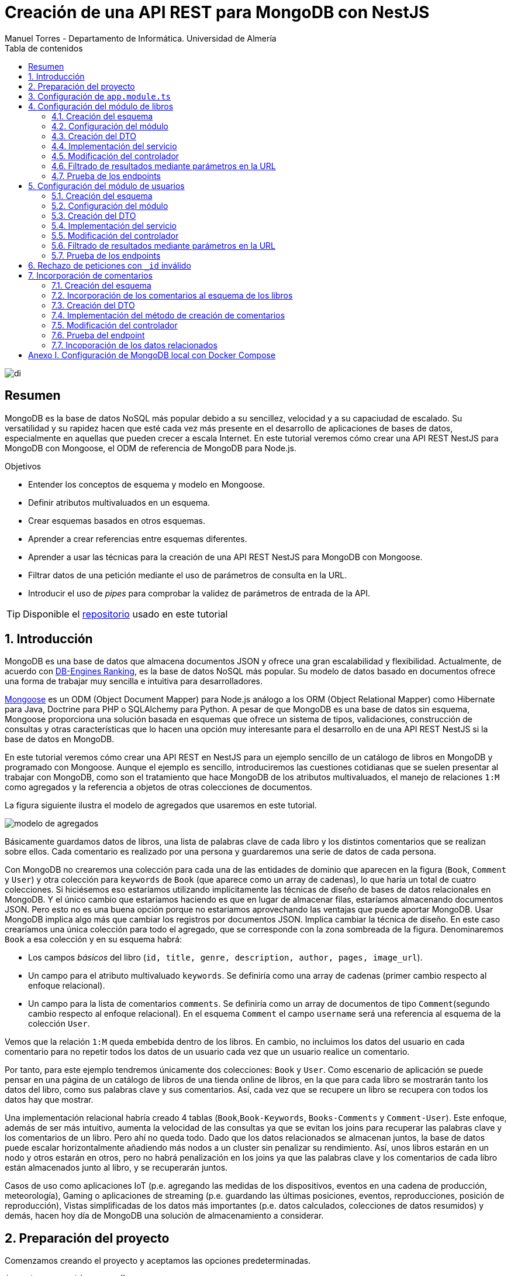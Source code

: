 ////
NO CAMBIAR!!
Codificación, idioma, tabla de contenidos, tipo de documento
////
:encoding: utf-8
:lang: es
:toc: right
:toc-title: Tabla de contenidos
:doctype: book
:imagesdir: ./images
:linkattrs:

////
Nombre y título del trabajo
////
# Creación de una API REST para MongoDB con NestJS
Manuel Torres - Departamento de Informática. Universidad de Almería

image::di.png[]

// NO CAMBIAR!! (Entrar en modo no numerado de apartados)
:numbered!: 


[abstract]
== Resumen
////
COLOCA A CONTINUACION EL RESUMEN
////
MongoDB es la base de datos NoSQL más popular debido a su sencillez, velocidad y a su capaciudad de escalado. Su versatilidad y su rapidez hacen que esté cada vez más presente en el desarrollo de aplicaciones de bases de datos, especialmente en aquellas que pueden crecer a escala Internet. En este tutorial veremos cómo crear una API REST NestJS para MongoDB con Mongoose, el ODM de referencia de MongoDB para Node.js.
////
COLOCA A CONTINUACION LOS OBJETIVOS
////
.Objetivos
* Entender los conceptos de esquema y modelo en Mongoose.
* Definir atributos multivaluados en un esquema.
* Crear esquemas basados en otros esquemas.
* Aprender a crear referencias entre esquemas diferentes.
* Aprender a usar las técnicas para la creación de una API REST NestJS para MongoDB con Mongoose.
* Filtrar datos de una petición mediante el uso de parámetros de consulta en la URL.
* Introducir el uso de _pipes_ para comprobar la validez de parámetros de entrada de la API.

[TIP]
====
Disponible el https://github.com/ualmtorres/nestjs-mongodb.git[repositorio] usado en este tutorial
====

// Entrar en modo numerado de apartados
:numbered:

## Introducción

MongoDB es una base de datos que almacena documentos JSON y ofrece una gran escalabilidad y flexibilidad. Actualmente, de acuerdo con https://db-engines.com/en/ranking[DB-Engines Ranking], es la base de datos NoSQL más popular. Su modelo de datos basado en documentos ofrece una forma de trabajar muy sencilla e intuitiva para desarrolladores.

https://mongoosejs.com/[Mongoose] es un ODM (Object Document Mapper) para Node.js análogo a los ORM (Object Relational Mapper) como Hibernate para Java, Doctrine para PHP o SQLAlchemy para Python. A pesar de que MongoDB es una base de datos sin esquema, Mongoose proporciona una solución basada en esquemas que ofrece un sistema de tipos, validaciones, construcción de consultas y otras características que lo hacen una opción muy interesante para el desarrollo en de una API REST NestJS si la base de datos en MongoDB. 

En este tutorial veremos cómo crear una API REST en NestJS para un ejemplo sencillo de un catálogo de libros en MongoDB y programado con Mongoose. Aunque el ejemplo es sencillo, introduciremos las cuestiones cotidianas que se suelen presentar al trabajar con MongoDB, como son el tratamiento que hace MongoDB de los atributos multivaluados, el manejo de relaciones `1:M` como agregados y la referencia a objetos de otras colecciones de documentos.

La figura siguiente ilustra el modelo de agregados que usaremos en este tutorial.

image::modelo-de-agregados.png[]

Básicamente guardamos datos de libros, una lista de palabras clave de cada libro y los distintos comentarios que se realizan sobre ellos. Cada comentario es realizado por una persona y guardaremos una serie de datos de cada persona.

Con MongoDB no crearemos una colección para cada una de las entidades de dominio que aparecen en la figura (`Book`, `Comment` y `User`) y otra colección para `keywords` de `Book` (que aparece como un array de cadenas), lo que haría un total de cuatro colecciones. Si hiciésemos eso estaríamos utilizando implícitamente las técnicas de diseño de bases de datos relacionales en MongoDB. Y el único cambio que estaríamos haciendo es que en lugar de almacenar filas, estaríamos almacenando documentos JSON. Pero esto no es una buena opción porque no estaríamos aprovechando las ventajas que puede aportar MongoDB. Usar MongoDB implica algo más que cambiar los registros por documentos JSON. Implica cambiar la técnica de diseño. En este caso crearíamos una única colección para todo el agregado, que se corresponde con la zona sombreada de la figura. Denominaremos `Book` a esa colección y en su esquema habrá:

* Los campos _básicos_ del libro (`id, title, genre, description, author, pages, image_url`).
* Un campo para el atributo multivaluado `keywords`. Se definiría como una array de cadenas (primer cambio respecto al enfoque relacional).
* Un campo para la lista de comentarios `comments`. Se definiría como un array de documentos de tipo `Comment`(segundo cambio respecto al enfoque relacional). En el esquema `Comment` el campo `username` será una referencia al esquema de la colección `User`.

Vemos que la relación `1:M` queda embebida dentro de los libros. En cambio, no incluimos los datos del usuario en cada comentario para no repetir todos los datos de un usuario cada vez que un usuario realice un comentario.

Por tanto, para este ejemplo tendremos únicamente dos colecciones: `Book` y `User`. Como escenario de aplicación se puede pensar en una página de un catálogo de libros de una tienda online de libros, en la que para cada libro se mostrarán tanto los datos del libro, como sus palabras clave y sus comentarios. Así, cada vez que se recupere un libro se recupera con todos los datos hay que mostrar.

Una implementación relacional habría creado 4 tablas (`Book`,`Book-Keywords`, `Books-Comments` y `Comment-User`). Este enfoque, además de ser más intuitivo, aumenta la velocidad de las consultas ya que se evitan los joins para recuperar las palabras clave y los comentarios de un libro. Pero ahí no queda todo. Dado que los datos relacionados se almacenan juntos, la base de datos puede escalar horizontalmente añadiendo más nodos a un cluster sin penalizar su rendimiento. Así, unos libros estarán en un nodo y otros estarán en otros, pero no habrá penalización en los joins ya que las palabras clave y los comentarios de cada libro están almacenados junto al libro, y se recuperarán juntos.

Casos de uso como aplicaciones IoT (p.e. agregando las medidas de los dispositivos, eventos en una cadena de producción, meteorología), Gaming o aplicaciones de streaming (p.e. guardando las últimas posiciones, eventos, reproducciones, posición de reproducción), Vistas simplificadas de los datos más importantes (p.e. datos calculados, colecciones de datos resumidos) y demás, hacen hoy día de MongoDB una solución de almacenamiento a considerar.

## Preparación del proyecto

Comenzamos creando el proyecto y aceptamos las opciones predeterminadas.

[source, bash]
----
$ nest new nestjs-mongodb
----

Nuestro proyecto tiene dependencias con Mongoose y Swagger OpenAPI. Las instalaremos con

[source, bash]
----
$ npm install --save @nestjs/mongoose mongoose
$ npm install --save @nestjs/swagger swagger-ui-express
----

La configuración de Swagger se realiza en `src/main.ts` indicando las opciones de presentación en Swagger UI, como el título, descripción y ruta en la que se sirve la documentación de la API.

.Archivo `src/main.ts`
[source, bash]
----
import { NestFactory } from '@nestjs/core';
import { DocumentBuilder, SwaggerModule } from '@nestjs/swagger';
import { AppModule } from './app.module';

async function bootstrap() {
  const app = await NestFactory.create(AppModule);

  // Configurar títulos de documentación
  const options = new DocumentBuilder() <1>
    .setTitle('MongoDB Book REST API')
    .setDescription('API REST para libros con MongoDB')
    .setVersion('1.0')
    .build();
  const document = SwaggerModule.createDocument(app, options); <2>

  // La ruta en que se sirve la documentación
  SwaggerModule.setup('docs', app, document); <3>

  await app.listen(3000);
}
bootstrap();
----
<1> Creación de la configuración de las opciones de presentación de Swagger
<2> Preparación de la configuración creada para Swagger
<3> Aplicación de la configuración y definición de `docs` como la ruta en la que se sirve la documentación

A continuación generamos con el CLI de NestJS dos `resource` para libros y usuarios aceptando los valores predeterminados de si queremos crear los recursos para una API REST y que genere los endpoints para CRUD. 

[source, bash]
----
$ nest generate resource books
$ nest generate resource users
----

La generación de un `resource` con el CLI de NestJS genera los archivos de los servicios, controladores, módulos, DTOs y entidades. Además, proporciona una pequeña implementación inicial para cada uno de ellos. En NestJS:

* Los controladores se encargan de gestionar las peticiones que llegan y devuelven las respuestas al cliente.
* Los servicios se encargan de resolver las peticiones. En nuestro caso se encargan de la interacción con MongoDB recuperando y almacenando documentos.
* Los módulos permiten organizar la estructura de la aplicación e incluyen los controladores, servicios y los módulos que a su vez usan.
* Los DTO definen la estructura de los objetos que se pasan en el cuerpo de las peticiones HTTP.
* Una entidad representa a una clase que se persiste en la base de datos. **En Mongoose se usa el término _esquema_ en lugar de _entidad_ para hacer referencia a la clase que se persiste en la base de datos.**

Ponemos la aplicación en uso con

[source, bash]
----
$ npm run start:dev
----

Al probar el endpoint `GET /books` en `<url>:<port>/books` (p.e. `http://localhost:3000/books`) obtendremos

[source, code]
----
This action returns all books
----

Al abrir el navegador en la ruta `<url>:<port>/docs` (p.e. `http://localhost:3000/docs`) vemos Swagger UI mostrando todos los endpoints de la API.

image::Swagger-inicial.png[]

Si desplegamos el endpoint `GET /books`, pulsamos el botón `Try it out` y luego pulsamos el botón `Execute` se llamará al endpoint `GET /books`. En `Server response` se muestra el código de la respuesta en `Code` y el resultado en `Response body`.

image::swagger-get-books-inicial.png[]

Como podemos comprobar, el uso de `nest generate resource` del CLI de NestJS nos ayuda enormemente al crear el _scaffolding_ para los objetos del dominio de nuestra aplicación (p.e. `books` y `users`). Nos genera una base funcional para las operaciones CRUD con los endpoints HTTP disponibles paras las operaciones `GET`, `POST`, `PATCH` y `DELETE` y las asocia a sus respectivos métodos en los servicios creados. Como hemos visto al probar `GET /books`,  la implementación de los servicios se limita a informar que han sido llamados. Posteriormente habrá que implementarlos programando la operación correspondiente de base de datos para cumplir su cometido real. Esta implementación la haremos cuando empecemos a desarrollar los respectivos módulos del dominio (`books` y `users`) en secciones posteriores. 

.Advertencia sobre la generación de un `resource` para Mongoose
****
La generación de `resource` con el CLI de NestJS está ideada para bases de datos relacionales. Esto se aprecia en que:

* Genera _entidades_. Las entidades son una abstracción que representa la persistencia en la base de datos de una clase del dominio. El término _entidad_ está asumido en el contexto del uso de ORMs en bases de datos relacionales. 
* Supone que los identificadores que se van a usar en la base de datos son numéricos. Es conocido el uso de enteros autoincrementales para definir claves primarias en tablas de bases de datos relacionales.

Sin embargo, cuando trabajamos con Mongoose:

* Se usa el término _esquema_ en lugar de _entidad_.
* En MongoDB el `_id` de los documentos de una colección no es de tipo entero, sino que es una cadena hexadecimal de 24 caracteres.

Por tanto, habrá que hacer unas ligeras modificaciones sobre el código generado por el CLI de NestJS para adaptarlo a Mongoose. Estas modificaciones sobre el código generado para un `resource` son una opción más rápida que la creación y programación manual desde cero de los módulos, controladores, servicios, DTOs y esquemas que necesitaremos para cada objeto del dominio.
****

## Configuración de `app.module.ts`

En `app.module.ts` se añade la configuración del acceso a MongoDB. Para nuestro ejemplo, MongoDB está en local, se accede a través del puerto `27017` y no necesita contraseña. Para otras configuraciones (p.e. _replica sets_, acceso autenticado, y demás, consultar la https://mongoosejs.com/docs/connections.html#connection-string-options[documentación oficial de Mongoose]).

En este tutorial prepararemos una conexión local a MongDB creando una base de datos `tutorial`.

[source, ts]
----
import { Module } from '@nestjs/common';
import { AppController } from './app.controller';
import { AppService } from './app.service';
import { MongooseModule } from '@nestjs/mongoose';
import { UsersModule } from './users/users.module';
import { BooksModule } from './books/books.module';

@Module({
  imports: [
    MongooseModule.forRoot('mongodb://localhost:27017/tutorial'), <1>
    UsersModule,
    BooksModule,
  ],
  controllers: [AppController],
  providers: [AppService],
})
export class AppModule {}
----
<1> Conexión a base de datos `tutorial` en MongoDB local

## Configuración del módulo de libros

De acuerdo con el diagrama de <<Introducción>> tenemos objetos de dominio para libros y para los usuarios que realizan los comentarios sobre los libros. En esta sección nos centraremos sólo en los libros, sin incluir aún la relación con los autores de los comentarios. La inclusión de la referencia a los autores la dejamos para la sección <<Incorporación de comentarios>>

[TIP]
====
Es una buena técnica comenzar desarrollando inicialmente los módulos/clases/bloques de la API correspondiente a las clases del dominio que vamos a persistir en bases de datos. Una vez comprobado su funcionamiento por separado, se introducen las modificaciones en los esquemas Mongoose para incluir las relaciones a otros esquemas.
====

[NOTE]
====
Tal y como hemos comentado en <<Introducción>> hay que hacer unos ligeros cambios sobre el código generado para el `resource` con el CLI de NestJS. En concreto, habrá que cambiar las referencias a entidades por esquemas, y cambiar los identificadores de bases de datos numéricos a cadenas, ya que los `_id` de MongoDB son cadenas hexadecimales de 24 caracteres.
====

### Creación del esquema

Comenzamos cambiando las entidades generadas por el CLI de NestJS por esquemas.

. Renombramos la carpeta `src/books/entities` por `src/books/schemas`
. Renombramos el archivo `src/books/entities/book.entity.ts` por `src/books/schemas/book.schema.ts`

Para definir un esquema Mongoose hay que:

* Añadir a la clase el decorador `@Schema()`
* Definir en la clase cada campo de la colección y añadirle el decorador `@Prop()`

El decorador `@Schema()` sobre una clase hace que se cree una colección en MongoDB con el nombre de la clase, pero en plural (añadiéndole una _"s"_). El decorador `@Prop()` sobre una propiedad de la clase añade a la colección un campo con el nombre de la propiedad.

.Archivo `src/books/schemas/book.schema.ts`
[source, ts]
----
import { Schema, Prop, SchemaFactory } from '@nestjs/mongoose';
import { Document } from 'mongoose'; <1>

export type BookDocument = Book & Document; <2>

@Schema() <3>
export class Book {
  @Prop() <4>
  genre: string;

  @Prop()
  description: string;

  @Prop()
  author: string;

  @Prop()
  pages: number;

  @Prop()
  image_url: string;

  @Prop([String]) <5>
  keywords: string[];
}

export const BookSchema = SchemaFactory.createForClass(Book); <6>
----
<1> Importación de `Document` desde Mongoose
<2> Definición del tipo de un documento libro
<3> Decorador para crear una colección MongoDB para la clase
<4> Decorador para añadir un campo a la colección
<5> Indicación de un tipo no primitivo
<6> Esquema Mongoose creado a partir de la clase `Book`

[NOTE]
====
Para tipos no primitivos (como arrays, documentos o una combinación de ellos) hay que añadir en `@Prop()` el tipo de datos que se va usar.
====

### Configuración del módulo

En el módulo tenemos que registrar el esquema para que cree la colección correspondiente en MongoDB. Esto lo haremos añadiendo el método `forFeature` de `MongooseModule` en el array `imports`.

.Archivo `src/books/books.module.ts`
[source, ts]
----
import { Module } from '@nestjs/common';
import { BooksService } from './books.service';
import { BooksController } from './books.controller';
import { MongooseModule } from '@nestjs/mongoose';
import { Book, BookSchema } from './schemas/book.schema';

@Module({
  imports: [
    MongooseModule.forFeature([{ name: Book.name, schema: BookSchema }]), <1>
  ],
  controllers: [BooksController],
  providers: [BooksService],
})
export class BooksModule {}
----
<1> Registro del esquema de los libros

Al guardar los cambios, Mongoose crea la colección `books` en la base de datos.

[NOTE]
====
Si la base de datos no estaba creada aún, al guardar el primer esquema, se crea la base de datos y la colección asociada al esquema creado.
====

### Creación del DTO

El DTO define la estructura de un objeto que se pasa en el cuerpo de una petición HTTP. Inicialmente, y de acuerdo con el diagrama de <<Introducción>>, los campos de los libros, excluídos los campos de relación, son los siguientes:

* `id` como identificador del libro.
* `title` para el título
* `genre` para el género
* `description` para una descripción completa
* `author` para el autor del libro
* `pages` para el número de páginas
* `image_url` para la URL en la que está disponible la imagen del libro
* `keywords` con una lista de palabras clave

.Archivo `src/books/dto/create-book.dto.ts`
[source, ts]
----
import { ApiProperty } from '@nestjs/swagger';
export class CreateBookDto {
  @ApiProperty({ <1>
    example: 'Nest.js: A Progressive Node.js Framework (English Edition)',
  })
  readonly title: string; <2>

  @ApiProperty({ example: 'Web Development' })
  readonly genre: string;

  @ApiProperty({
    example:
      'JavaScript frameworks go in and out of style very quickly as web technologies change and grow. Nest.js is a good starting point for many developers that are looking to use a modern web framework because it uses a language that is very similar to that of the most used language on the web to this day, JavaScript...',
  })
  readonly description: string;

  @ApiProperty({ example: 'Jay Bell' })
  readonly author: string;

  @ApiProperty({ example: 350 })
  readonly pages: number;

  @ApiProperty({
    example: 'https://m.media-amazon.com/images/I/41fveBeDWmL._SY346_.jpg',
  })
  readonly image_url: string;

  @ApiProperty({ example: ['NestJS', 'REST API'] }) <3>
  readonly keywords: string[];
}
----
<1> Decorador para definir una propiedad para la documentación en Swagger OpenAPI
<2> Definición de campo
<3> Ejemplo como un array

En Swagger UI, al desplegar el endpoint `POST /books` el ejemplo muestra los valores configurados con el decorador `@ApiProperty` de Swagger OpenAPI. También aparecen como plantilla si probásemos a introducir un libro. Aún no probaremos a insertar el libro porque está sin implementar el servicio. Recordamos que la implementación actual del servicio es la que ha generado el CLI de NestJS y se limita a mostrar que el servicio ha sido llamado. Hay que cambiar su implementación para que interactúe con la base de datos.

image::dto-libro.png[]

### Implementación del servicio

Partimos del código generado por el CLI de NestJS para el servicio. Además de dar la implementación de la interacción con la base de datos mediante Mongoose habrá que:

* Hacer que los métodos sean `async` ya que los métodos de acceso a la base de datos son asíncronos y devuelven promesas.
* Configurar el tipo devuelto por los métodos.
* Cambiar el parámetro `id` de `number` a `string` para que pueda tratar con el `_id` hexadecimal de MongoDB.

[NOTE]
====
Recordamos que el CLI de NestJS genera el código de los métodos del servicio pensando en que la clave es de tipo numérico. Hay que cambiar el tipo del argumento `id` en los métodos `findOne`, `update` y `remove` a `string` para que sea válido para el `_id` de 24 caracteres hexadecimales de MongoDB.
====

Los métodos que usaremos de Mongoose serán

* `create()` para la inserción de un documento.
* `find()` para recuperar todo.
* `findOne()` para recuperar un documento.
* `findOneAndUpdate()` para la actualización de un documento.
* `remove()` para la eliminación de un documento.

.Archivo `src/books/books.service.ts`
[source, ts]
----
import { Injectable } from '@nestjs/common';
import { CreateBookDto } from './dto/create-book.dto';
import { UpdateBookDto } from './dto/update-book.dto';
import { InjectModel } from '@nestjs/mongoose';
import { Book, BookDocument } from './schemas/book.schema';
import { Model } from 'mongoose';

@Injectable()
export class BooksService {
  constructor( <1>
    @InjectModel(Book.name) private readonly bookModel: Model<BookDocument>, <2>
  ) {}

  async create(createBookDto: CreateBookDto): Promise<Book> { <3>
    return this.bookModel.create(createBookDto); <4>
  }

  async findAll(): Promise<Book[]> { <5>
    return this.bookModel.find().exec();
  }

  async findOne(id: string): Promise<Book> { <6>
    return this.bookModel.findOne({ _id: id }).exec(); <7>
  }

  async update(id: string, updateBookDto: UpdateBookDto): Promise<Book> { <8>
    return this.bookModel.findOneAndUpdate({ _id: id }, updateBookDto, { <9>
      new: true, <10>
    });
  }

  async remove(id: string) { <11>
    return this.bookModel.findByIdAndRemove({ _id: id }).exec(); <12>
  }
}
----
<1> Añadir un constructor
<2> Definir un modelo para libros mediante inyección de dependencias
<3> Cambiar a `async` y que devuelva `Promise<Book>` con el libro creado
<4> Llamada al método de creación de documentos
<5> Cambiar a `async` y que devuelva `Promise<Book[]>` con la lista de libros
<6> Cambio del tipo `id` a `string` para adaptarlo al `_id` de MongoDB, cambiar a `async` y que devuelva `Promise<Book>` con el libro buscado
<7> Llamada al método de búsqueda de un documento por `id`
<8> Cambio del tipo `id` a `string` para adaptarlo al `_id` de MongoDB, cambiar a `async` y que devuelva `Promise<Book>` con el libro modificado
<9> Llamada al método de actualización de documentos por `id` pasándole el JSON con las modificaciones
<10> Opción para que devuelva el objeto modificado
<11> Cambio del tipo `id` a `string` para adaptarlo al `_id` de MongoDB y cambiar a `async`
<12> Llamada al método de eliminación de documentos por `id`

[NOTE]
====
De forma predeterminada, el método `findOneAndUpdate` devuelve el objeto original, no el modificado. Para que devuelva el objeto ya modificado hay que pasar al método la opción de `{new: true}`.
====

.Modelos en Mongoose
****
Los modelos en Mongoose son los homólogos de los repositorios en TypeORM.

Cuando estamos creando una API en NestJS con una base de datos relacional, en el constructor del servicio se inyecta un objeto _repositorio_ que envuelve a la _entidad_ que se persiste en la base de datos. El objeto _repositorio_ ofrece todos los métodos para interactuar con la base de datos y abstraernos de los detalles (métodos `create`, `find`, `findOne`, `save`, ...).

En los servicios con Mongose inyectaremos un objeto _modelo_ que envuelve al _esquema_ que se persiste en MongoDB. El objeto _modelo_ ofrece todos los métodos para interactuar con la base de datos y abstraernos de los detalles (métodos `create`, `find`, `findOne`, `save`, ...).
****

### Modificación del controlador

En el controlador hay que hacer pocos cambios respecto al código generado por el CLI de NestJS. Sólo haremos cambios para

* No convertir a `number` el valor del `id` recibido como parámetro en la URL para las operaciones de buscar uno, modificar y eliminar.
* Añadir decoradores de Swagger OpenAPI.

.Archivo `src/books/books.controller.ts`
[source, ts]
----
import { Req } from '@nestjs/common';
import {
  Controller,
  Get,
  Post,
  Body,
  Patch,
  Param,
  Delete,
} from '@nestjs/common';
import { ApiTags } from '@nestjs/swagger'; <1>
import { BooksService } from './books.service';
import { CreateBookDto } from './dto/create-book.dto';
import { UpdateBookDto } from './dto/update-book.dto';

@Controller('books')
@ApiTags('book') <2>

export class BooksController {
  constructor(private readonly booksService: BooksService) {}

  @Post()
  create(@Body() createBookDto: CreateBookDto) {
    return this.booksService.create(createBookDto);
  }

  @Get()
  findAll() {
    return this.booksService.findAll();
  }

  @Get(':id')
  findOne(@Param('id') id: string) {
    return this.booksService.findOne(id); <3>
  }

  @Patch(':id')
  update(@Param('id') id: string, @Body() updateBookDto: UpdateBookDto) {
    return this.booksService.update(id, updateBookDto); <4>
  }

  @Delete(':id')
  remove(@Param('id') id: string) {
    return this.booksService.remove(id); <5>
  }
}
----
<1> Decorador de OpenAPI para agrupar los endpoints en Swagger UI
<2> Agrupar los endpoints para una etiqueta en Swagger UI 
<3> Pasar al servicio el `id` como cadena porque el `_id` en MongoDB son cadenas hexadecimales
<4> Pasar al servicio el `id` como cadena porque el `_id` en MongoDB son cadenas hexadecimales
<5> Pasar al servicio el `id` como cadena porque el `_id` en MongoDB son cadenas hexadecimales

La configuración del decorador `@ApiTags('book')` ha creado una categoría `book` en Swagger UI para los libros.

image::categoria-book.png[]

### Filtrado de resultados mediante parámetros en la URL

Podemos añadir a nuestras peticiones de recuperación de datos opciones de filtrado. Lo haremos mediante parámetros de consulta en la URL (p.e. `?keywords=NestJS&pages=350`). Para ello, añadiremos un objeto `Request` de `Express` al método `findAll` para permitir el uso de parámetros en la URL para el filtrado de resultados.

.Archivo `src/books/books.controller.ts`
[source, ts]
----
import { Req } from '@nestjs/common';
import {
  Controller,
  Get,
  Post,
  Body,
  Patch,
  Param,
  Delete,
} from '@nestjs/common';
import { ApiTags } from '@nestjs/swagger';
import { Request } from 'express'; <1>
import { BooksService } from './books.service';
import { CreateBookDto } from './dto/create-book.dto';
import { UpdateBookDto } from './dto/update-book.dto';

@Controller('books')
@ApiTags('book')
export class BooksController {
  constructor(private readonly booksService: BooksService) {}

  @Post()
  create(@Body() createBookDto: CreateBookDto) {
    return this.booksService.create(createBookDto);
  }

  @Get()
  findAll(@Req() request: Request) { <2>
    return this.booksService.findAll(request); <3>
  }

  @Get(':id')
  findOne(@Param('id') id: string) {
    return this.booksService.findOne(id);
  }

  @Patch(':id')
  update(@Param('id') id: string, @Body() updateBookDto: UpdateBookDto) {
    return this.booksService.update(id, updateBookDto);
  }

  @Delete(':id')
  remove(@Param('id') id: string) {
    return this.booksService.remove(id);
  }
}
----
<1> Uso de objetos `Request` de `Express` en el controlador
<2> Incluir un parámetro con un objeto `Request` para acceder a los parámetros de la consulta en la URL
<3> Incluir el objeto `Request` en la llamada al servicio

Ahora introducimos los cambios en el servicio para permitir acceder a los parámetros introducidos en la URL para filtrar y cambiamos la implementación del método `findAll` para que use la búsqueda con filtros.

.Archivo `src/books/books.service.ts`
[source, ts]
----
import { Injectable } from '@nestjs/common';
import { CreateBookDto } from './dto/create-book.dto';
import { UpdateBookDto } from './dto/update-book.dto';
import { InjectModel } from '@nestjs/mongoose';
import { Book, BookDocument } from './schemas/book.schema';
import { Model } from 'mongoose';
import { Request } from 'express'; <1>

@Injectable()
export class BooksService {
  constructor(
    @InjectModel(Book.name) private readonly bookModel: Model<BookDocument>,
  ) {}

  async create(createBookDto: CreateBookDto): Promise<Book> {
    return this.bookModel.create(createBookDto);
  }

  async findAll(request: Request): Promise<Book[]> { <2>
    return this.bookModel
      .find(request.query) <3>
      .setOptions({ sanitizeFilter: true }) <4>
      .exec();
  }

  async findOne(id: string): Promise<Book> {
    return this.bookModel.findOne({ _id: id }).exec();
  }

  async update(id: string, updateBookDto: UpdateBookDto) {
    return this.bookModel.findOneAndUpdate({ _id: id }, updateBookDto, {
      new: true,
    });
  }

  async remove(id: string) {
    return this.bookModel.findByIdAndRemove({ _id: id }).exec();
  }
}
----
<1> Añadir la dependencia con `Request` de `Express` para acceder a los parámetros de la consulta de una `request`
<2> Añadir un parámetro `Request` para acceder a los parámetros de la consulta pasados en la URL
<3> Llamada al método de búsqueda de documentos pasándole los parámetros de la consulta
<4> Configuración para evitar la inyección de código malicioso

[NOTE]
====
`request.query` devuelve una lista clave-valor con cada uno de los campos de filtrado y su valor correspondiente introducidos en la URL.
====

### Prueba de los endpoints

Probamos el endpoint `POST /books` con los valores del ejemplo

image::book-post.png[]

El resultado devuelto será similar a este, en el que se muestran los datos guardados en la base de datos junto al `_id` generado por MongoDB.

[source, json]
----
{
  "genre": "Web Development",
  "description": "JavaScript frameworks go in and out of style very quickly as web technologies change and grow. Nest.js is a good starting point for many developers that are looking to use a modern web framework because it uses a language that is very similar to that of the most used language on the web to this day, JavaScript...",
  "author": "Jay Bell",
  "pages": 350,
  "image_url": "https://m.media-amazon.com/images/I/41fveBeDWmL._SY346_.jpg",
  "keywords": [
    "NestJS",
    "REST API"
  ],
  "_id": "62594f8ddae1eebf6c6c209c",
  "__v": 0
}
----

Tras la inserción podemos probar que se recuperan correctamente los libros con el endpoint `GET /books`. Para probar el endpoint que devuelve un libro concreto, copiaremos el `_id` del libro, desplegaremos en Swagger UI el endpoint `GET /books/{:id}`, pulsamemos `Try it out` para probar el endpoint e introduciremos el `_id` del libro creado. Tras pulsar `Execute` vemos que se recupera correctamente el libro.

image::book-findone.png[]

Para probar el filtrado comprobaremos con una condición de filtrado para libros con 350 páginas. Para ello, en la URL introduciremos la condición de esta forma

[source, code]
----
$ http://localhost:3000/books?pages=350
----

Para hacer esta prueba necesitaremos un cliente HTTP o bien introducir la URL en un navegador.

image::query-params.png[]

Podemos concatenar varias condiciones y hará un `AND` lógico con ellas. Para devolver los libros de 350 páginas del género `Web Development` usaríamos

[source, code]
----
http://localhost:3000/books?pages=350&genre=Web%20Development
----

Además, permite la búsqueda en arrays. Para buscar los libros que contengan `NestJS` en sus palabras clave usaríamos

[source, code]
----
http://localhost:3000/books?keywords=NestJS
----

Para hacer una modificación se pasará un JSON en el cuerpo de la petición con los cambios a realizar. Por ejemplo, para cambiar el número de páginas a 400 pasaríamos este JSON en el cuerpo de la petición al endpoint `PATCH /books/{id}`

[source, json]
----
{
  "pages": 400
}
----

Si lanzamos la petición con el `_id` del libro a modificar, los cambios se almacenarán en la base de datos y nos devolverá los datos actualizados con el número de páginas a 400.

[source, json]
----
{
  "_id": "62594f8ddae1eebf6c6c209c",
  "genre": "Web Development",
  "description": "JavaScript frameworks go in and out of style very quickly as web technologies change and grow. Nest.js is a good starting point for many developers that are looking to use a modern web framework because it uses a language that is very similar to that of the most used language on the web to this day, JavaScript...",
  "author": "Jay Bell",
  "pages": 400,
  "image_url": "https://m.media-amazon.com/images/I/41fveBeDWmL._SY346_.jpg",
  "keywords": [
    "NestJS",
    "REST API"
  ],
  "__v": 0
}
----

Para eliminar un libro basta con usar el endpoint `DELETE /book/{id}` con el `_id` del libro a eliminar.

## Configuración del módulo de usuarios

De acuerdo con el diagrama de <<Introducción>> tenemos objetos de dominio para libros y para los usuarios que realizan los comentarios sobre los libros. En esta sección nos centraremos en los usuarios.

[TIP]
====
Es una buena técnica comenzar desarrollando inicialmente los módulos/clases/bloques de la API correspondiente a las clases del dominio que vamos a persistir en bases de datos. Una vez comprobado su funcionamiento por separado, se introducen las modificaciones en los esquemas Mongoose para incluir las relaciones a otros esquemas.
====

[NOTE]
====
Tal y como hemos comentado en <<Introducción>> hay que hacer unos ligeros cambios sobre el código generado para el `resource` con el CLI de NestJS. En concreto, habrá que cambiar las referencias a entidades por esquemas, y cambiar los identificadores de bases de datos numéricos a cadenas, ya que los `_id` de MongoDB son cadenas hexadecimales de 24 caracteres.
====

### Creación del esquema

Comenzamos cambiando las entidades generadas por el CLI de NestJS por esquemas.

. Renombramos la carpeta `src/users/entities` por `src/users/schemas`
. Renombramos el archivo `src/users/entities/book.entity.ts` por `src/users/schemas/user.schema.ts`

Para definir un esquema Mongoose hay que:

* Añadir a la clase el decorador `@Schema()`
* Definir en la clase cada campo de la colección y añadirle el decorador `@Prop()`

El decorador `@Schema()` sobre una clase hace que se cree una colección en MongoDB con el nombre de la clase, pero en plural (añadiéndole una _"s"_). El decorador `@Prop()` sobre una propiedad de la clase añade a la colección un campo con el nombre de la propiedad.

Para el caso de usuarios introduciremos un cambio respecto al ejemplo de libros. Para los usuarios, el `_id` será gestionado por nosotros y el ´_id` de cada usuario será su login, que es único y también valdrá.

[NOTE]
====
En una colección MongoDB podemos optar por tener nuestros propios identificadores de documentos siempre y cuando controlemos su unicidad. En tal caso, cada vez que se haga una inserción habrá que proporcionar un valor único para `_id`.
====

.Archivo `src/users/schemas/user.schema.ts`
[source, ts]
----
import { Prop, Schema, SchemaFactory } from '@nestjs/mongoose';
import { Document } from 'mongoose'; <1>

export type UserDocument = User & Document; <2>

@Schema() <3>
export class User {
  @Prop() <4>
  _id: string; <5>

  @Prop()
  name: string;

  @Prop()
  email: string;

  @Prop()
  country: string;
}

export const UserSchema = SchemaFactory.createForClass(User); <6>
}
----
<1> Importación de `Document` desde Mongoose
<2> Definición del tipo de un documento usuario
<3> Decorador para crear una colección MongoDB para la clase
<4> Decorador para añadir un campo a la colección
<5> Gestión propia del `_id`. Guardaremos el login, y nos aseguraremos de que sea único.
<6> Esquema Mongoose creado a partir de la clase `User`

### Configuración del módulo

Tal y como hemos comentado anteriormente, en el módulo tenemos que registrar el esquema para que cree la colección correspondiente en MongoDB. Esto lo haremos añadiendo el método `forFeature` de `MongooseModule` en el array `imports`.

.Archivo 'src/users/users.module.ts'
[source, ts]
----
import { Module } from '@nestjs/common';
import { UsersService } from './users.service';
import { UsersController } from './users.controller';
import { MongooseModule } from '@nestjs/mongoose';
import { User, UserSchema } from './schemas/user.schema';

@Module({
  imports: [
    MongooseModule.forFeature([{ name: User.name, schema: UserSchema }]), <1>
  ],
  controllers: [UsersController],
  providers: [UsersService],
})
export class UsersModule {}
----
<1> Registro del esquema de los usuario

Al guardar los cambios, Mongoose crea la colección `users` en la base de datos.

[NOTE]
====
Si la base de datos no estaba creada aún, al guardar el primer esquema, se crea la base de datos y la colección asociada al esquema creado.
====

### Creación del DTO

Tal y como hemos comentado anteriormente, el DTO define la estructura de un objeto que se pasa en el cuerpo de una petición HTTP. Inicialmente, y de acuerdo con el diagrama de <<Introducción>>, los campos de los usuarios son los siguientes:

* `id` como identificador del usuario.
* `name` para el nombre del usuario
* `email` para el email
* `country` para el país del usuario

.Archivo `src/users/dto/create-user.dto.ts`
[source, ts]
----
import { ApiProperty } from '@nestjs/swagger';

export class CreateUserDto {
  @ApiProperty({ example: 'johndoe' }) <1>
  readonly _id: string; <2>

  @ApiProperty({ example: 'John Doe' })
  readonly name: string;

  @ApiProperty({ example: 'johndoe@gmail.com' })
  readonly email: string;

  @ApiProperty({ example: 'Spain' })
  readonly country: string;
}

----
<1> Decorador para definir una propiedad para la documentación en Swagger OpenAPI
<2> Definición de campo

En Swagger UI, al desplegar el endpoint `POST /users` el ejemplo muestra los valores configurados con el decorador `@ApiProperty` de Swagger OpenAPI. También aparecen como plantilla si probásemos a introducir un usuario. Aún no probaremos a insertar el usuario porque está sin implementar el servicio. Recordamos que la implementación actual del servicio es la que ha generado el CLI de NestJS y se limita a mostrar que el servicio ha sido llamado. Hay que cambiar su implementación para que interactúe con la base de datos.

image::dto-usuario.png[]

### Implementación del servicio

Partimos del código generado por el CLI de NestJS para el servicio. Además de dar la implementación de la interacción con la base de datos mediante Mongoose habrá que:

* Hacer que los métodos sean `async` ya que los métodos de acceso a la base de datos son asíncronos y devuelven promesas.
* Configurar el tipo devuelto por los métodos.
* Cambiar el parámetro `id` de `number` a `string` para que pueda tratar con el `_id` hexadecimal de MongoDB.

[NOTE]
====
Recordamos que el CLI de NestJS genera el código de los métodos del servicio pensando en que la clave es de tipo numérico. Hay que cambiar el tipo del argumento `id` en los métodos `findOne`, `update` y `remove` a `string` para que sea válido para el `_id` de 24 caracteres hexadecimales de MongoDB.
====

Tal y como hemos comentado anteriormente, los métodos que usaremos de Mongoose serán

* `create()` para la inserción de un documento.
* `find()` para recuperar todo.
* `findOne()` para recuperar un documento.
* `findOneAndUpdate()` para la actualización de un documento.
* `remove()` para la eliminación de un documento.

.Archivo `src/users/users.service.ts`
[source, ts]
----
import { Injectable } from '@nestjs/common';
import { CreateUserDto } from './dto/create-user.dto';
import { UpdateUserDto } from './dto/update-user.dto';
import { InjectModel } from '@nestjs/mongoose';
import { Model } from 'mongoose';
import { User, UserDocument } from './schemas/user.schema';

@Injectable()
export class UsersService {
  constructor( <1>
    @InjectModel(User.name) private readonly userModel: Model<UserDocument>, <2>
  ) {}

  async create(createUserDto: CreateUserDto): Promise<User> { <3>
    return this.userModel.create(createUserDto); <4>
  }

  async findAll(): Promise<User[]> { <5>
    return this.userModel.find().exec();
  }

  async findOne(id: string): Promise<User> { <6>
    return this.userModel.findOne({ _id: id }).exec(); <7>
  }

  async update(id: string, updateUserDto: UpdateUserDto) { <8>
    return this.userModel.findOneAndUpdate({ _id: id }, updateUserDto, { <9>
      new: true, <10>
    });
  }

  async remove(id: string) { <11>
    return this.userModel.findByIdAndRemove({ _id: id }).exec(); <12>
  }
}
----
<1> Añadir un constructor
<2> Definir un modelo para usuarios mediante inyección de dependencias
<3> Cambiar a `async` y que devuelva `Promise<User>` con el usuario creado
<4> Llamada al método de creación de documentos
<5> Cambiar a `async` y que devuelva `Promise<User[]>` con la lista de usuarios
<6> Cambio del tipo `id` a `string` para adaptarlo al `_id` de MongoDB, cambiar a `async` y que devuelva `Promise<User>` con el usuario buscado
<7> Llamada al método de búsqueda de un documento por `id`
<8> Cambio del tipo `id` a `string` para adaptarlo al `_id` de MongoDB, cambiar a `async` y que devuelva `Promise<User>` con el usuario modificado
<9> Llamada al método de actualización de documentos por `id` pasándole el JSON con las modificaciones
<10> Opción para que devuelva el objeto modificado 
<11> Cambio del tipo `id` a `string` para adaptarlo al `_id` de MongoDB y cambiar a `async`
<12> Llamada al método de eliminación de documentos por `id`

[NOTE]
====
De forma predeterminada, el método `findOneAndUpdate` devuelve el objeto original, no el modificado. Para que devuelva el objeto ya modificado hay que pasar al método la opción de `{new: true}`.
====

### Modificación del controlador

Tal y como hemos comentado anteriormente, en el controlador hay que hacer pocos cambios respecto al código generado por el CLI de NestJS. Sólo haremos cambios para

* No convertir a `number` el valor del `id` recibido como parámetro en la URL para las operaciones de buscar uno, modificar y eliminar.
* Añadir decoradores de Swagger OpenAPI.

.Archivo `src/users/users.controller.ts`
[source, ts]
----
import {
  Controller,
  Get,
  Post,
  Body,
  Patch,
  Param,
  Delete,
} from '@nestjs/common';
import { UsersService } from './users.service';
import { CreateUserDto } from './dto/create-user.dto';
import { UpdateUserDto } from './dto/update-user.dto';
import { ApiTags } from '@nestjs/swagger'; <1>

@Controller('users')
@ApiTags('user') <2>

export class UsersController {
  constructor(private readonly userService: UsersService) {}

  @Post()
  async create(@Body() createUserDto: CreateUserDto) {
    return this.userService.create(createUserDto);
  }

  @Get()
  async findAll() {
    return this.userService.findAll();
  }

  @Get(':id')
  async findOne(@Param('id') id: string) {
    return this.userService.findOne(id); <3>
  }

  @Patch(':id')
  async update(@Param('id') id: string, @Body() updateUserDto: UpdateUserDto) {
    return this.userService.update(id, updateUserDto); <4>
  }

  @Delete(':id')
  async remove(@Param('id') id: string) {
    return this.userService.remove(id); <5>
  }
}
----
<1> Decorador de OpenAPI para agrupar los endpoints en Swagger UI
<2> Agrupar los endpoints para una etiqueta en Swagger UI 
<3> Pasar al servicio el `id` como cadena porque el `_id` en MongoDB son cadenas hexadecimales
<4> Pasar al servicio el `id` como cadena porque el `_id` en MongoDB son cadenas hexadecimales
<5> Pasar al servicio el `id` como cadena porque el `_id` en MongoDB son cadenas hexadecimales

La configuración del decorador `@ApiTags('user')` ha creado una categoría `user` en Swagger UI para los usuarios.

image::categoria-user.png[]

### Filtrado de resultados mediante parámetros en la URL

Tal y como hemos comentado anteriormente, podemos añadir a nuestras peticiones de recuperación de datos opciones de filtrado. Lo haremos mediante parámetros de consulta en la URL (p.e. `?country=Spain`). Para ello, añadiremos un objeto `Request` de `Express` al método `findAll` para permitir el uso de parámetros en la URL para el filtrado de resultados.

.Archivo `src/users/users.controller.ts`
[source, ts]
----
import {
  Controller,
  Get,
  Post,
  Body,
  Patch,
  Param,
  Delete,
  Req
} from '@nestjs/common';
import { UsersService } from './users.service';
import { CreateUserDto } from './dto/create-user.dto';
import { UpdateUserDto } from './dto/update-user.dto';
import { ApiTags } from '@nestjs/swagger';
import { Request } from 'express'; <1>

@Controller('users')
@ApiTags('user')

export class UsersController {
  constructor(private readonly userService: UsersService) {}

  @Post()
  async create(@Body() createUserDto: CreateUserDto) {
    return this.userService.create(createUserDto);
  }

  @Get()
  async findAll(@Req() request: Request) { <2>
    return this.userService.findAll(request); <3>
  }

  @Get(':id')
  async findOne(@Param('id') id: string) {
    return this.userService.findOne(id);
  }

  @Patch(':id')
  async update(@Param('id') id: string, @Body() updateUserDto: UpdateUserDto) {
    return this.userService.update(id, updateUserDto);
  }

  @Delete(':id')
  async remove(@Param('id') id: string) {
    return this.userService.remove(id);
  }
}
----
<1> Uso de objetos `Request` de `Express` en el controlador
<2> Incluir un parámetro con un objeto `Request` para acceder a los parámetros de la consulta en la URL
<3> Incluir el objeto `Request` en la llamada al servicio

Ahora introducimos los cambios en el servicio para permitir acceder a los parámetros introducidos en la URL para filtrar y cambiamos la implementación del método `findAll` para que use la búsqueda con filtros.

.Archivo `src/users/users.service.ts`
[source, ts]
----
import { Injectable } from '@nestjs/common';
import { CreateUserDto } from './dto/create-user.dto';
import { UpdateUserDto } from './dto/update-user.dto';
import { InjectModel } from '@nestjs/mongoose';
import { Model } from 'mongoose';
import { User, UserDocument } from './schemas/user.schema';
import { Request } from 'express'; <1>

@Injectable()
export class UsersService {
  constructor(
    @InjectModel(User.name) private readonly userModel: Model<UserDocument>,
  ) {}

  async create(createUserDto: CreateUserDto): Promise<User> {
    return this.userModel.create(createUserDto);
  }

  async findAll(request: Request): Promise<User[]> { <2>
    return this.userModel
      .find(request.query) <3>
      .setOptions({ sanitizeFilter: true }) <4>
      .exec();
  }

  async findOne(id: string): Promise<User> {
    return this.userModel.findOne({ _id: id }).exec();
  }

  async update(id: string, updateUserDto: UpdateUserDto): Promise<User> {
    return this.userModel.findOneAndUpdate({ _id: id }, updateUserDto, {
      new: true,
    });
  }

  async remove(id: string) {
    return this.userModel.findByIdAndRemove({ _id: id }).exec();
  }
}
----
<1> Añadir la dependencia con `Request` de `Express` para acceder a los parámetros de la consulta de una `request`
<2> Añadir un parámetro `Request` para acceder a los parámetros de la consulta pasados en la URL
<3> Llamada al método de búsqueda de documentos pasándole los parámetros de la consulta
<4> Configuración para evitar la inyección de código malicioso

[NOTE]
====
`request.query` devuelve una lista clave-valor con cada uno de los campos de filtrado y su valor correspondiente introducidos en la URL.
====

### Prueba de los endpoints

Probamos el endpoint `POST /users` con los valores del ejemplo

image::user-post.png[]

El resultado devuelto será similar a este, en el que se muestran los datos guardados en la base de datos junto al `_id` generado por MongoDB.

[source, json]
----
{
  "_id": "johndoe",
  "name": "John Doe",
  "email": "johndoe@gmail.com",
  "country": "Spain",
  "__v": 0
}
----

Insertaremos también otro usuario a modo de prueba con estos valores.

[source, json]
----
{
  "_id": "marysmith",
  "name": "Mary Smith",
  "email": "marysmith@gmail.com",
  "country": "France"
}
----

Tras la inserción podemos probar que se recuperan correctamente los usuarios con el endpoint `GET /users`. 

image::all-users.png[]

Para probar el endpoint que devuelve un usuario concreto, desplegaremos en Swagger UI el endpoint `GET /users/{:id}`, pulsamemos `Try it out` para probar el endpoint e introduciremos el `_id` del usuario creado (`johndoe`). Tras pulsar `Execute` vemos que se recupera correctamente el usuario.

image::user-findone.png[]

Para probar el filtrado comprobaremos con una condición de filtrado para usuarios de España. Para ello, en la URL introduciremos la condición de esta forma

[source, code]
----
$ http://localhost:3000/users?country=spain
----

Para hacer esta prueba necesitaremos un cliente HTTP o bien introducir la URL en un navegador.

image::user-query-params.png[]

Para hacer una modificación se pasará un JSON en el cuerpo de la petición con los cambios a realizar. Por ejemplo, para cambiar el país a Italia pasaríamos este JSON en el cuerpo de la petición al endpoint `PATCH /users/{id}`

[source, json]
----
{
  "country": "Italy"
}
----

Si lanzamos la petición con el `_id` del usuario a modificar, los cambios se almacenarán en la base de datos y nos devolverá los datos actualizados con país a Italia.

[source, json]
----
{
  "_id": "johndoe",
  "name": "John Doe",
  "email": "johndoe@gmail.com",
  "country": "Italy",
  "__v": 0
}
----

Para eliminar un usuario basta con usar el endpoint `DELETE /users/{id}` con el `_id` del usuario a eliminar.

## Rechazo de peticiones con `_id` inválido

Si en colecciones con `_id` de tipo `ObjectID` de MongoDB realizamos operaciones de búsqueda, actualización o eliminación con un `id` con formato inválido se producira un error. Si hacemos la prueba con el endpoint `GET /books/{id}` y le pasamos un `id` que no tenga el formato hexadecimal de 24 caracteres del los identificadores de MongoDB (p.e. `1`), obtendremos un error.

image::error-id.png[]

Una solución para este problema es usar un _pipe_ de NestJS para que compruebe si el identificador pasado en la URL es correcto. Si no es correcto interceptará el error y lo informará. Si es correcto, el _pipe_ devuelve el valor de entrada tal cual.

El _pipe_ se apoya en el método `isObjectIdOrHexString` del paquete `mongoose`. que devuelve `true` si es un identificador MongoDB válido o `false` en caso contrario.

A continuación se muestra el código del _pipe_, que hemos colocado en la carpeta `utilities`.

.Archivo `utilities/parse-object-id-pipe.pipe.ts`

[source, ts]
----
import { PipeTransform, Injectable, BadRequestException } from '@nestjs/common';
import mongoose from 'mongoose';

@Injectable()
export class ParseObjectIdPipe
  implements PipeTransform<any, mongoose.Types.ObjectId>
{
  transform(value: any): mongoose.Types.ObjectId {
    const validObjectId: boolean = mongoose.isObjectIdOrHexString(value); <1>
    if (!validObjectId) {
      throw new BadRequestException('Invalid ObjectId'); <2>
    }
    return value; <3>
  }
}
----
<1> Determinar si el identificador es válido para MongoDB
<2> Lanzar una excepción si el identificador no es válido
<3> Devolver el valor si el identificador es válido
Uso del pipe en los controladores

El _pipe_ `ParseObjectIdPipe` definido se usará en los controladores que tengan endpoints que acepten identificadores MongoDB. El _pipe_ se colocará después del parámetro `id` leído en la URL.

[source, ts]
----
 @Get(':id')
  findOne(@Param('id', ParseObjectIdPipe) id: string) { <1>
    return this.booksService.findOne(id);
  }
----
<1> Uso del _pipe_ tras leer el `id` de la URL.

Si ahora volvemos a lanzar la petición, ya no provocará un error en la aplicación y nos informará del error adecuadamente.

image::invalid-objectid.png[]

.Archivo `src/books/books.controller.ts`
[source, ts]
----
import { Req } from '@nestjs/common';
import {
  Controller,
  Get,
  Post,
  Body,
  Patch,
  Param,
  Delete,
} from '@nestjs/common';
import { ApiTags } from '@nestjs/swagger';
import { Request } from 'express';
import { BooksService } from './books.service';
import { CreateBookDto } from './dto/create-book.dto';
import { UpdateBookDto } from './dto/update-book.dto';
import { ParseObjectIdPipe } from '../utilities/parse-object-id-pipe.pipe';

@Controller('books')
@ApiTags('book')
export class BooksController {
  constructor(private readonly booksService: BooksService) {}

  @Post()
  create(@Body() createBookDto: CreateBookDto) {
    return this.booksService.create(createBookDto);
  }

  @Get()
  findAll(@Req() request: Request) {
    return this.booksService.findAll(request);
  }

  @Get(':id')
  findOne(@Param('id', ParseObjectIdPipe) id: string) { <1>
    return this.booksService.findOne(id);
  }

  @Patch(':id')
  update(
    @Param('id', ParseObjectIdPipe) id: string, <2>
    @Body() updateBookDto: UpdateBookDto,
  ) {
    return this.booksService.update(id, updateBookDto);
  }

  @Delete(':id')
  remove(@Param('id', ParseObjectIdPipe) id: string) { <3>
    return this.booksService.remove(id);
  }
}
----
<1> Uso de `ParseObjectIdPipe` para la búsqueda de un libro
<2> Uso de `ParseObjectIdPipe` para la modificación de un libro
<3> Uso de `ParseObjectIdPipe` para la eliminación de un libro

## Incorporación de comentarios 

Cuando creamos el esquema para los libros, el campo `keywords` fue definido como un array. En una base de datos relacional habríamos definido una tabla aparte para guardar esa lista de valores. Sin embargo, en una base de datos como MongoDB las técnicas de diseño son diferentes y ese tipo de campos multivaluados se guardan directamente en un array.

El campo `keywords` fue definido como un array de cadenas en el esquema de los libros.

[source, ts]
----
...

@Schema()
export class Book {
  ...

  @Prop([String]) <1> 
  keywords: string[]; <2>
}

...
----
<1> Array de `String` MongoDB
<2> Palabras clave como un array de cadenas

[NOTE]
====
Para tipos no primitivos (como arrays, documentos o una combinación de ellos) hay que añadir en `@Prop()` el tipo de datos que se va usar.
====

A continuación vamos a modificar el esquema de los libros para añadir un nuevo campo para los comentarios. De acuerdo con el esquema de <<Introducción>> los comentarios también son un campo multivaluado. Sin embargo, a diferencia de las palabras clave, no son un array de un tipo primitivo. Los comentarios son un array de documentos. En tal caso, crearemos un esquema para ellos.

### Creación del esquema

Inicialmente, y de acuerdo con el diagrama de <<Introducción>>, exceptuando el identificador, los campos de los comentarios son los siguientes:

* `title` como título del comentario.
* `stars` como valoración en forma de estrellas que tiene el comentario.
* `comment` como descripción del comentario.
* `username` como autor del comentario.

En este esquema prestamos también atención a que los autores de los comentarios son los usuarios que tenemos definidos en el esquema `User`.  Esto lo implementaremos mediante referencias en Mongoose.

.Archivo `src/books/schemas/comment.schema.ts`
[source, bash]
----
import { Schema, Prop, SchemaFactory } from '@nestjs/mongoose';
import { ApiProperty } from '@nestjs/swagger';
import { Document } from 'mongoose';
import { User } from '../../users/schemas/user.schema';
import mongoose from 'mongoose';

export type CommentDocument = Comment & Document;

@Schema()
export class Comment {
  @Prop()
  title: string;

  @Prop()
  stars: number;

  @Prop()
  comment: string;

  @Prop({ type: mongoose.Schema.Types.String, ref: 'User' }) <1>
  username: User; <2>
}

export const CommentSchema = SchemaFactory.createForClass(Comment);
----
<1> Tipo como una referencia a los usuarios en los que la clave es un `String`, no un `ObjectId`
<2> Creador del comentario de tipo `User`

.Tipos de las referencias
****
Una referencia introduce una relación entre un campo y un esquema Mongoose. La referencia se configura en el decorador `@Prop()`. Hay que tener en cuenta dos cuestiones:

* Con `ref` definimos el tipo de datos del campo que se está definiendo. Lo hacemos indicando el esquema de destino.
* `type` es el tipo de datos Mongoose con el que enlaza la propiedad que se está definiendo. En el ejemplo de los usuarios, como el `_id` lo configuramos para que fuera el nombre de usuario y éste lo definimos como tipo cadena, la referencia del destino será a un tipo `mongoose.Schema.Types.String`. Si el campo referenciado fuese un identificador hexadecimal MongoDB, el tipo de datos sería `mongoose.Schema.Types.ObjectId`
****

### Incorporación de los comentarios al esquema de los libros

Una vez definido el esquema de los comentarios podemos modificar el esquema de los libros para añadirle un nuevo campo para los comentarios. Su tipo de datos será un array de comentarios.

.Archivo `src/books/schemas/book.schema.ts`
----
import { Schema, Prop, SchemaFactory } from '@nestjs/mongoose';
import { Document } from 'mongoose';
import { CommentSchema } from './comment.schema';

export type BookDocument = Book & Document;

@Schema()
export class Book {
  @Prop()
  genre: string;

  @Prop()
  description: string;

  @Prop()
  author: string;

  @Prop()
  pages: number;

  @Prop()
  image_url: string;

  @Prop([String])
  keywords: string[];

  @Prop([CommentSchema]) <1>
  comments: Comment[]; <2>
}

export const BookSchema = SchemaFactory.createForClass(Book);
----
<1> Configuración del tipo porque no es un tipo básico
<2> Tipo de los comentarios

[NOTE]
====
Como el tipo de datos de los comentarios no es un tipo primitivo, hay que indicar su tipo en el decorador `@Prop`.
====

Al guardar los cambios se modificarán los documentos almacenados en la colección `books` y les habrá añadido un campo `comments` cuyo tipo es un array de comentarios.

Si probamos cualquiera de los endpoints de recuperación de libros veremos que ahora los libros tienen la lista de comentarios. A continuación se muestra lo que devolvería el endpoint `GET /users`.

[source, json]
----
[
  {
    "_id": "62594f8ddae1eebf6c6c209c",
    "genre": "Web Development",
    "description": "JavaScript frameworks go in and out of style very quickly as web technologies change and grow. Nest.js is a good starting point for many developers that are looking to use a modern web framework because it uses a language that is very similar to that of the most used language on the web to this day, JavaScript...",
    "author": "Jay Bell",
    "pages": 350,
    "image_url": "https://m.media-amazon.com/images/I/41fveBeDWmL._SY346_.jpg",
    "keywords": [
      "NestJS",
      "REST API"
    ],
    "__v": 0,
    "comments": [] <1>
  }
]
----
<1> Comentarios como un array

.Los agregados en una base de datos NoSQL
****
La definición de un esquema para los comentarios no supone la creación de una nueva colección. Para definir una colección a partir de un esquema en Mongoose hay que crear un _modelo_. En el tutorial hemos creado dos modelos al inyectarlos como dependencia en los servicios creados para los libros y los usuarios. Crear un esquema para los comentarios simplemente define un tipo de documento que queda disponible para definir campos en un esquema Mongoose.

La idea de incorporación de datos anidados choca bastante inicialmente si se tiene una visión relacional profunda. La creación de estas estructuras complejas de arrays, subdocumentos y cualquier combinación de ellos se corresponde con el concepto de _agregado_ de las bases de datos NoSQL. En una base de datos relacional habríamos segregado los comentarios a una tabla aparte debido a la relación `1:M` que hay entre los libros y los comentarios. Sin embargo, el criterio de diseño en una base de datos NoSQL es que si los datos se van a recuperar juntos, se deben almacenar también juntos.

El planteamiento de los _agregados_ reduce enormemente la complejidad de los esquemas de la base de datos y aumenta la velocidad de las consultas, ya que se reducen las operaciones de _join_ porque los datos relacionados están almacenados junto a los datos que los referencian. Por tanto, es muy importante conocer a priori los tipos de consultas que vamos a tener porque condicionarán e influirán en el diseño de la base de datos para definir los agregados.

Para una visión panorámica sobre las bases de datos NoSQL, consulta https://www.thoughtworks.com/insights/blog/nosql-databases-overview[NoSQL Databases: An Overview
]. Si no conoces las bases de datos NoSQL, tras su lectura cambiará tu forma de ver las bases de datos.
****

### Creación del DTO

El DTO define la estructura de un objeto que se pasa en el cuerpo de una petición HTTP. Inicialmente, y de acuerdo con el diagrama de <<Introducción>>, para un comentario tendremos los mismos campos que para el esquema definido anteriormente. Cuando se guarden los comentarios, MongoDB les asignará un `_id` porque no se ha definido ningún `_id` específico en el esquema de los comentarios, pero esto es cosa de MongoDB. Desde el punto de vista del DTO, los datos que nos interesan son:

* `title` como título del comentario.
* `stars` como valoración en forma de estrellas que tiene el comentario.
* `comment` como descripción del comentario.
* `username` como autor del comentario.

.Archivo `src/books/dto/create-comment.dto.ts`
[source, ts]
----
import { ApiProperty } from '@nestjs/swagger';
import { User } from '../../users/schemas/user.schema';

export class CreateCommentDto {
  @ApiProperty({ example: 'Esperaba más' })
  readonly title: string;

  @ApiProperty({
    example: 3,
  })
  readonly stars: number;

  @ApiProperty({
    example:
      'Nisi officia fugiat id nulla laboris ex. Sit laboris culpa occaecat occaecat aliquip dolor non excepteur reprehenderit.',
  })
  readonly comment: string;

  @ApiProperty({ example: 'johndoe' })
  readonly username: User;
}
----

### Implementación del método de creación de comentarios

A continuación hay que modificar el servicio de comentarios para implementar un nuevo método que permita añadir comentarios a un libro. El nuevo método recibirá dos argumentos: el `id` del libro al que hay que añadir el comentario y el objeto con el comentario. Su implementación consistirá en recuperar el libro, añadir el comentario al array de comentarios del libro y guardar el libro.

.Archivo `src/books/books.service.ts`
[source, ts]
----
import { Injectable } from '@nestjs/common';
import { CreateBookDto } from './dto/create-book.dto';
import { UpdateBookDto } from './dto/update-book.dto';
import { InjectModel } from '@nestjs/mongoose';
import { Book, BookDocument } from './schemas/book.schema';
import { Model } from 'mongoose';
import { Request } from 'express';

@Injectable()
export class BooksService {
  constructor(
    @InjectModel(Book.name) private readonly bookModel: Model<BookDocument>,
  ) {}

  async create(createBookDto: CreateBookDto): Promise<Book> {
    return this.bookModel.create(createBookDto);
  }

  async findAll(request: Request): Promise<Book[]> {
    return this.bookModel
      .find(request.query)
      .setOptions({ sanitizeFilter: true })
      .exec();
  }

  async findOne(id: string): Promise<Book> {
    return this.bookModel.findOne({ _id: id }).exec();
  }

  async update(id: string, updateBookDto: UpdateBookDto): Promise<Book> {
    return this.bookModel.findOneAndUpdate({ _id: id }, updateBookDto, {
      new: true,
    });
  }

  async remove(id: string) {
    return this.bookModel.findByIdAndRemove({ _id: id }).exec();
  }

  async addComment(id: string, comment: any) { <1>
    let book: BookDocument = await this.bookModel.findById(id); <2>
    book.comments.push(comment); <3>
    book.save(); <4>
    return book;
  }
}
----
<1> Método para añadir un comentario a un libro
<2> Recuperar el libro por su identificador
<3> Añadir el comentario al array de comentarios
<4> Guardar el libro

### Modificación del controlador

Ahora vamos a añadir una nueva ruta al controlador de los libros que realice una operación `POST`. La ruta será `/books/{id}/comment` y hace referencia a que al libro `{id}` se le va a crear un comentario. El comentario se le pasará en el cuerpo de la petición de acuerdo con el DTO de creación de comentarios definido anteriormente.

[source, ts]
----
import { Req } from '@nestjs/common';
import {
  Controller,
  Get,
  Post,
  Body,
  Patch,
  Param,
  Delete,
} from '@nestjs/common';
import { ApiTags } from '@nestjs/swagger';
import { Request } from 'express';
import { BooksService } from './books.service';
import { CreateBookDto } from './dto/create-book.dto';
import { UpdateBookDto } from './dto/update-book.dto';
import { ParseObjectIdPipe } from '../utilities/parse-object-id-pipe.pipe';
import { CreateCommentDto } from './dto/create-comment.dto';

@Controller('books')
@ApiTags('book')
export class BooksController {
  constructor(private readonly booksService: BooksService) {}

  @Post()
  create(@Body() createBookDto: CreateBookDto) {
    return this.booksService.create(createBookDto);
  }

  @Get()
  findAll(@Req() request: Request) {
    return this.booksService.findAll(request);
  }

  @Get(':id')
  findOne(@Param('id', ParseObjectIdPipe) id: string) {
    return this.booksService.findOne(id);
  }

  @Patch(':id')
  update(
    @Param('id', ParseObjectIdPipe) id: string,
    @Body() updateBookDto: UpdateBookDto,
  ) {
    return this.booksService.update(id, updateBookDto);
  }

  @Delete(':id')
  remove(@Param('id', ParseObjectIdPipe) id: string) {
    return this.booksService.remove(id);
  }

  @Post(':id/comment') <1>
  async addComment(
    @Param('id', ParseObjectIdPipe) id: string, <2>
    @Body() comment: CreateCommentDto, <3>
  ) {
    return this.booksService.addComment(id, comment); <4>
  }
}
----
<1> Ruta para añadir los comentarios
<2> Captura del parámetro y paso por el _pipe_ de comprobación de identificadores de MongoDB
<3> Paso del comentario en el cuerpo de la petición
<4> Llamada al método de incorporación de comentarios

### Prueba del endpoint

Ya sólo nos falta ver en acción lo que hemos desarrollado para la incorporación de comentarios a los libros. Si desplegamos el nuevo endpoint de la API para añadir libros, crearemos un nuevo comentario pasándole el identificador del libro y dejaremos el comentario predeterminado.

image::agregar-comentario-predeterminado.png[]

Tras añadirlo, la respuesta del servidor sería el libro con el comentario añadido incorporando el usuario que ha realizado el comentario.

[source, json]
----
{
  "_id": "62594f8ddae1eebf6c6c209c",
  "genre": "Web Development",
  "description": "JavaScript frameworks go in and out of style very quickly as web technologies change and grow. Nest.js is a good starting point for many developers that are looking to use a modern web framework because it uses a language that is very similar to that of the most used language on the web to this day, JavaScript...",
  "author": "Jay Bell",
  "pages": 350,
  "image_url": "https://m.media-amazon.com/images/I/41fveBeDWmL._SY346_.jpg",
  "keywords": [
    "NestJS",
    "REST API"
  ],
  "__v": 1,
  "comments": [
    { <1>
      "title": "Esperaba más",
      "stars": 3,
      "comment": "Nisi officia fugiat id nulla laboris ex. Sit laboris culpa occaecat occaecat aliquip dolor non excepteur reprehenderit.",
      "username": "johndoe", <2>
      "_id": "625bade7c73a12ec6c5c9c16"
    }
  ]
}
----
<1> Comentario añadido
<2> Identificador del usuario que ha realizado el comentario

Añadiremos un segundo comentario al mismo libro a cargo de `marysmith` con el contenido siguiente.

[source, json]
----
{
  "title": "Me encantó",
  "stars": 5,
  "comment": "Non consequat laborum pariatur et tempor fugiat excepteur. Incididunt minim voluptate nostrud Lorem ullamco consectetur sint veniam amet non aliqua proident. Cillum reprehenderit veniam nulla ex eiusmod id sit tempor. Consectetur nostrud Lorem duis culpa sit incididunt aliqua.",
  "username": "marysmith",
}
----

image::agregar-segundo-comentario.png[]

El servidor devolvería ahora el libro con los dos comentarios añadidos.

[source, json]
----
{
  "_id": "62594f8ddae1eebf6c6c209c",
  "genre": "Web Development",
  "description": "JavaScript frameworks go in and out of style very quickly as web technologies change and grow. Nest.js is a good starting point for many developers that are looking to use a modern web framework because it uses a language that is very similar to that of the most used language on the web to this day, JavaScript...",
  "author": "Jay Bell",
  "pages": 350,
  "image_url": "https://m.media-amazon.com/images/I/41fveBeDWmL._SY346_.jpg",
  "keywords": [
    "NestJS",
    "REST API"
  ],
  "__v": 1,
  "comments": [
    { <1>
      "title": "Esperaba más",
      "stars": 3,
      "comment": "Nisi officia fugiat id nulla laboris ex. Sit laboris culpa occaecat occaecat aliquip dolor non excepteur reprehenderit.",
      "username": "johndoe",
      "_id": "625bade7c73a12ec6c5c9c16"
    },
    { <2>
      "title": "Me encantó",
      "stars": 5,
      "comment": "Non consequat laborum pariatur et tempor fugiat excepteur. Incididunt minim voluptate nostrud Lorem ullamco consectetur sint veniam amet non aliqua proident. Cillum reprehenderit veniam nulla ex eiusmod id sit tempor. Consectetur nostrud Lorem duis culpa sit incididunt aliqua.",
      "username": "marysmith",
      "_id": "625baedcc73a12ec6c5c9c19"
    }
  ]
}
----
<1> Primer comentario
<2> Segundo comentario

Si consultamos los libros con cualquiera de los dos endpoints disponibles, ahora cada libro incorporá sus comentarios.

### Incoporación de los datos relacionados

La familia de los métodos `find` de Mongoose ofrece la posibilidad de añadir los datos relacionados a un resultado. Esto nos permite incorporar a los comentarios los datos completos de los usuarios en las consultas (p.e. país, nombre completo, ...). Recordemos que en cada comentario sólo se guardaba el `username` de un usuario (su identificador). El resto de los datos de los usuarios están en la colección `users`.

El método `populate` añadido a una operación de la famila `find` permite esa _hidratación_ con datos relacionados. Al método `populate` se le pasa el campo que se quiere enriquecer. De forma predeterminada, se poblará siguiendo la relación definida en el esquema. No obstante, es posible poblar un campo con cualquier conjunto de datos.

A continuación se muestra cómo quedaría finalmente el servicio de los libros al que se ha incorporado el método `populate` del campo `comments.username` a los dos métodos `find` implementados.

.Archivo `src/books/books.service.ts`
----
import { Injectable } from '@nestjs/common';
import { CreateBookDto } from './dto/create-book.dto';
import { UpdateBookDto } from './dto/update-book.dto';
import { InjectModel } from '@nestjs/mongoose';
import { Book, BookDocument } from './schemas/book.schema';
import { Model } from 'mongoose';
import { Request } from 'express';

@Injectable()
export class BooksService {
  constructor(
    @InjectModel(Book.name) private readonly bookModel: Model<BookDocument>,
  ) {}

  async create(createBookDto: CreateBookDto): Promise<Book> {
    return this.bookModel.create(createBookDto);
  }

  async findAll(request: Request): Promise<Book[]> {
    return this.bookModel
      .find(request.query)
      .populate({ path: 'comments.username' }) <1>
      .setOptions({ sanitizeFilter: true })
      .exec();
  }

  async findOne(id: string): Promise<Book> {
    return this.bookModel
      .findOne({ _id: id })
      .populate({ path: 'comments.username' }) <2>
      .exec();
  }

  async update(id: string, updateBookDto: UpdateBookDto): Promise<Book> {
    return this.bookModel.findOneAndUpdate({ _id: id }, updateBookDto, {
      new: true,
    });
  }

  async remove(id: string) {
    return this.bookModel.findByIdAndRemove({ _id: id }).exec();
  }

  async addComment(id: string, comment: any) {
    let book: BookDocument = await this.bookModel.findById(id);
    book.comments.push(comment);
    book.save();
    return book;
  }
}
----
<1> Incorporación de datos de usuario
<2> Incorporación de datos de usuario

Si ahora recuperáramos los libros con `GET /books` veríamos que los datos de los comentarios han sido enriquecidos con los datos de los usuarios.

[source, json]
----
[
  {
    "_id": "62594f8ddae1eebf6c6c209c",
    "genre": "Web Development",
    "description": "JavaScript frameworks go in and out of style very quickly as web technologies change and grow. Nest.js is a good starting point for many developers that are looking to use a modern web framework because it uses a language that is very similar to that of the most used language on the web to this day, JavaScript...",
    "author": "Jay Bell",
    "pages": 350,
    "image_url": "https://m.media-amazon.com/images/I/41fveBeDWmL._SY346_.jpg",
    "keywords": [
      "NestJS",
      "REST API"
    ],
    "__v": 2,
    "comments": [
      {
        "title": "Esperaba más",
        "stars": 3,
        "comment": "Nisi officia fugiat id nulla laboris ex. Sit laboris culpa occaecat occaecat aliquip dolor non excepteur reprehenderit.",
        "username": { <1>
          "_id": "johndoe",
          "name": "John Doe",
          "email": "johndoe@gmail.com",
          "country": "Italy",
          "__v": 0
        },
        "_id": "625bade7c73a12ec6c5c9c16"
      },
      {
        "title": "Me encantó",
        "stars": 5,
        "comment": "Non consequat laborum pariatur et tempor fugiat excepteur. Incididunt minim voluptate nostrud Lorem ullamco consectetur sint veniam amet non aliqua proident. Cillum reprehenderit veniam nulla ex eiusmod id sit tempor. Consectetur nostrud Lorem duis culpa sit incididunt aliqua.",
        "username": { <2>
          "_id": "marysmith",
          "name": "Mary Smith",
          "email": "marysmith@gmail.com",
          "country": "France",
          "__v": 0
        },
        "_id": "625baedcc73a12ec6c5c9c19"
      }
    ]
  }
]
----
<1> Comentario enriquecido con los datos de usuario
<2> Comentario enriquecido con los datos de usuario

// (Entrar en modo no numerado de apartados)
:numbered!: 

## Anexo I. Configuración de MongoDB local con Docker Compose

Para trabajar localmente con MongoDB necesitamos una base de datos a la que conectarnos. Para no tener que complicarnos con instalaciones y no acoplar el desarrollo a nuestro equipo, en este tutorial utilizaremos una instalación local de MongoDB con Docker Compose. Trabajaremos con una base de datos denominada `tutorial` que guarda los datos en un directorio `mongo-data` respecto al directorio en el que esté el archivo `docker-compose.yml`. Esta base de datos debe coincidir con la que se use a la hora de establecer la conexión. En el tutorial hemos realizado la conexión en `app.module.ts`.

.Archivo `docker-compose.yml`
----
version: "3"

services:
  mongodb:
    container_name: mongodb
    image: mongo:latest
    environment:
      - MONGODB_DATABASE="tutorial"
    ports:
      - 27017:27017
    volumes:
      - ./mongo-data:/data/db
----

